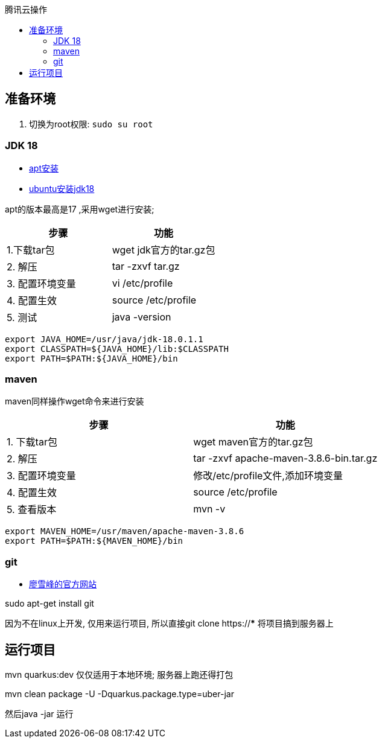 :toc:
:toc-title: 腾讯云操作

== 准备环境
1. 切换为root权限: `sudo su root`

=== JDK 18

- https://blog.csdn.net/peichaohang/article/details/119888252[apt安装]
- https://blog.csdn.net/zynaln/article/details/124369473[ubuntu安装jdk18]

apt的版本最高是17 ,采用wget进行安装;

|====
| 步骤 | 功能

| 1.下载tar包 | wget jdk官方的tar.gz包
| 2. 解压 | tar -zxvf tar.gz
| 3. 配置环境变量 | vi /etc/profile
| 4. 配置生效| source /etc/profile
| 5. 测试 | java -version
|====

----
export JAVA_HOME=/usr/java/jdk-18.0.1.1
export CLASSPATH=${JAVA_HOME}/lib:$CLASSPATH
export PATH=$PATH:${JAVA_HOME}/bin
----

=== maven

maven同样操作wget命令来进行安装
|====
| 步骤 | 功能

| 1. 下载tar包 | wget maven官方的tar.gz包
| 2. 解压 | tar -zxvf  apache-maven-3.8.6-bin.tar.gz
| 3. 配置环境变量 | 修改/etc/profile文件,添加环境变量
| 4. 配置生效 | source /etc/profile
| 5. 查看版本 | mvn -v
|====

----
export MAVEN_HOME=/usr/maven/apache-maven-3.8.6
export PATH=$PATH:${MAVEN_HOME}/bin
----

=== git
- https://www.liaoxuefeng.com/wiki/896043488029600/896067074338496[廖雪峰的官方网站]

sudo apt-get install git

因为不在linux上开发, 仅用来运行项目, 所以直接git clone https://*** 将项目搞到服务器上

== 运行项目
mvn quarkus:dev 仅仅适用于本地环境; 服务器上跑还得打包

mvn clean package -U -Dquarkus.package.type=uber-jar

然后java -jar 运行